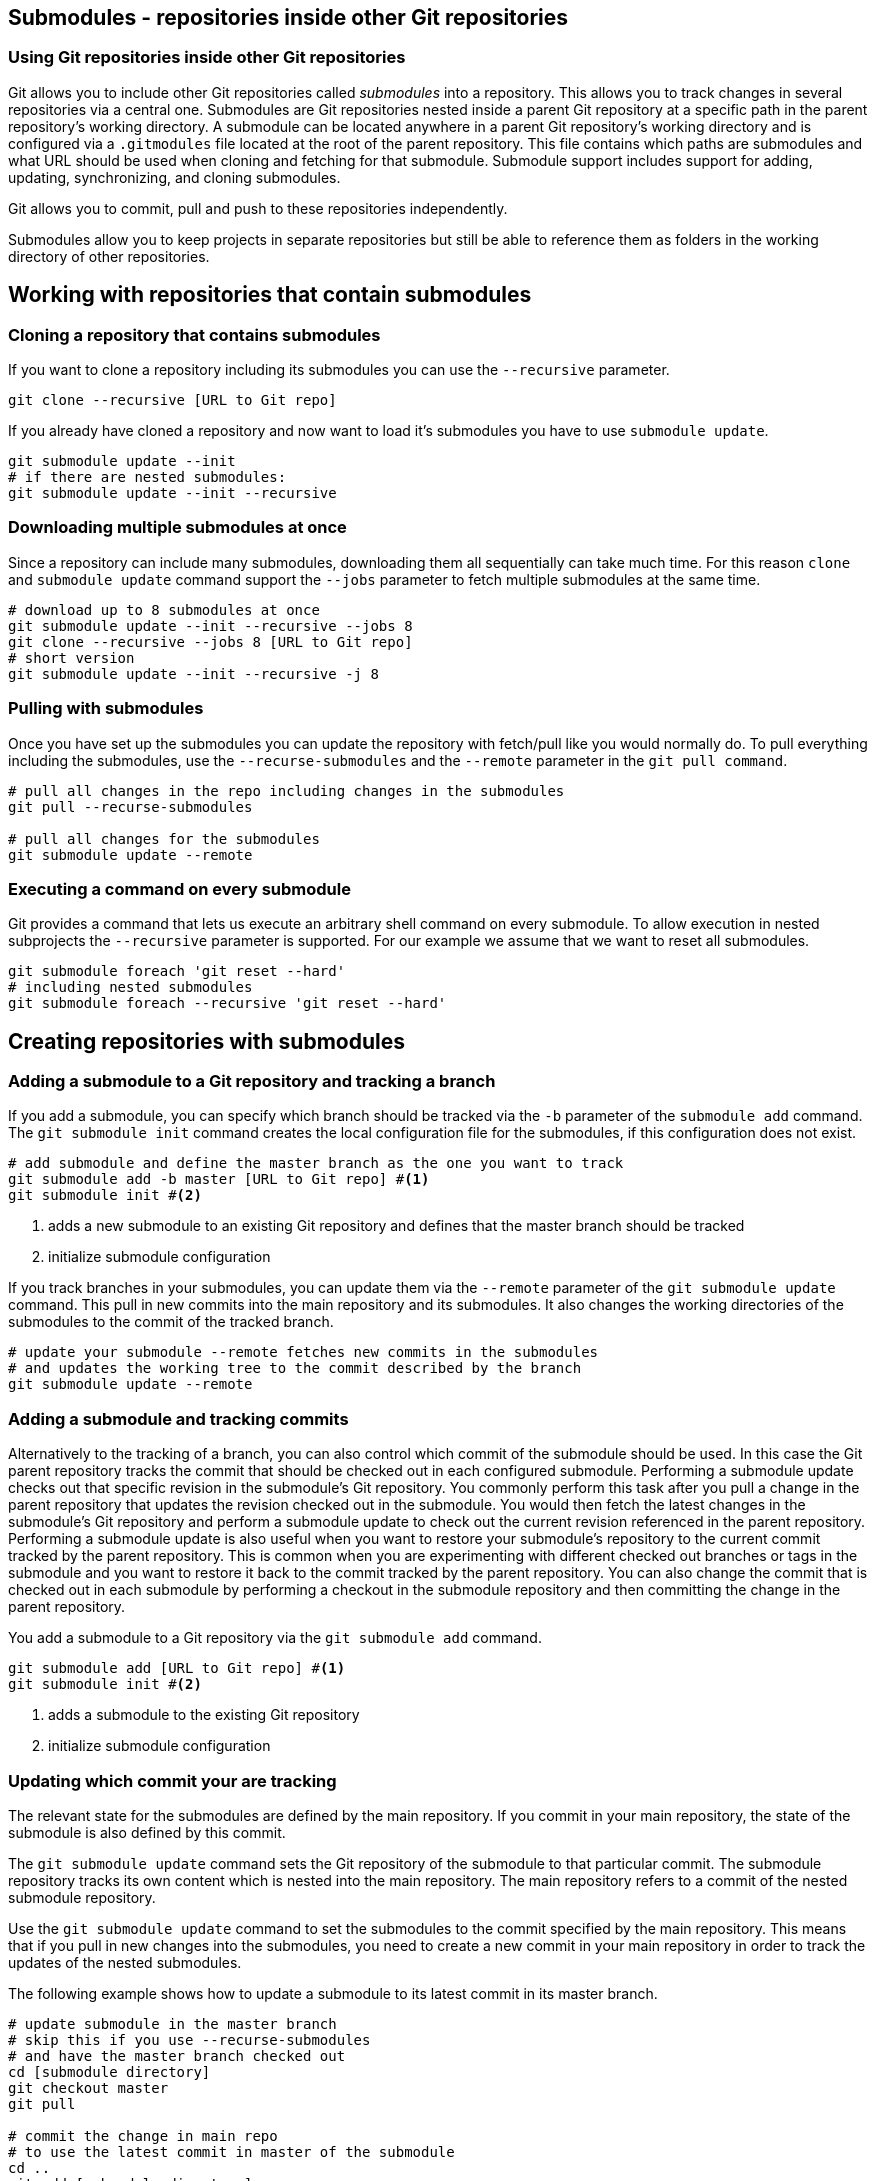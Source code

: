 [[submodules]]
== Submodules - repositories inside other Git repositories

(((Submodules)))
(((git submodules)))

=== Using Git repositories inside other Git repositories

Git allows you to include other Git repositories called _submodules_ into a repository. 
This allows you to track changes in several repositories via a central one.
Submodules are Git repositories nested inside a parent Git repository at a specific path in the parent repository’s working directory.
A submodule can be located anywhere in a parent Git repository’s working directory and is configured via a `.gitmodules` file located at the root of the parent repository. 
This file contains which paths are submodules and what URL should be used when cloning and fetching for that submodule.  
Submodule support includes support for adding, updating, synchronizing, and cloning submodules. 

Git allows you to commit, pull and push to these repositories independently.

Submodules allow you to keep projects in separate repositories but still be able to reference them as folders in the working directory of other repositories.

== Working with repositories that contain submodules

=== Cloning a repository that contains submodules

If you want to clone a repository including its submodules you can use the `--recursive` parameter.

[source,console]
----
git clone --recursive [URL to Git repo]
----

If you already have cloned a repository and now want to load it's submodules you have to use `submodule update`.
[source,console]
----
git submodule update --init
# if there are nested submodules:
git submodule update --init --recursive
----

=== Downloading multiple submodules at once

Since a repository can include many submodules, downloading them all sequentially can take much time.
For this reason `clone` and `submodule update` command support the `--jobs` parameter to fetch multiple submodules at the same time.

[source,console]
----
# download up to 8 submodules at once
git submodule update --init --recursive --jobs 8
git clone --recursive --jobs 8 [URL to Git repo]
# short version
git submodule update --init --recursive -j 8
----

[[submodules_pulling]]
=== Pulling with submodules

Once you have set up the submodules you can update the repository with fetch/pull like you would normally do.
To pull everything including the submodules, use the `--recurse-submodules` and the `--remote` parameter in the `git pull command`.

[source,console]
----
# pull all changes in the repo including changes in the submodules
git pull --recurse-submodules

# pull all changes for the submodules 
git submodule update --remote 
----

=== Executing a command on every submodule

Git provides a command that lets us execute an arbitrary shell command on every submodule.
To allow execution in nested subprojects the `--recursive` parameter is supported.
For our example we assume that we want to reset all submodules.

[source,console]
----
git submodule foreach 'git reset --hard'
# including nested submodules
git submodule foreach --recursive 'git reset --hard'
----

== Creating repositories with submodules

[[submodules_trackbranch]]
=== Adding a submodule to a Git repository and tracking a branch

If you add a submodule, you can specify which branch should be tracked via the `-b` parameter of the `submodule add` command.
The `git submodule init` command creates the local configuration file for the submodules, if this configuration does not exist.

[source,console]
----
# add submodule and define the master branch as the one you want to track
git submodule add -b master [URL to Git repo] #<1>
git submodule init #<2>
----

<1> adds a new submodule to an existing Git repository and defines that the master branch should be tracked
<2> initialize submodule configuration

If you track branches in your submodules, you can update them via the `--remote` parameter of the `git submodule update` command.
This pull in new commits into the main repository and its submodules.
It also changes the working directories of the submodules to the commit of the tracked branch.


[source,console]
----
# update your submodule --remote fetches new commits in the submodules
# and updates the working tree to the commit described by the branch
git submodule update --remote
----


[[submodules_adding]]
=== Adding a submodule and tracking commits

Alternatively to the tracking of a branch, you can also control which commit of the submodule should be used.
In this case the Git parent repository tracks the commit that should be checked out in each configured submodule.
Performing a submodule update checks out that specific revision in the submodule’s Git repository.
You commonly perform this task after you pull a change in the parent repository that updates the revision checked out in the submodule. 
You would then fetch the latest changes in the submodule’s Git repository and perform a submodule update to check out the current revision referenced in the parent repository.
Performing a submodule update is also useful when you want to restore your submodule’s repository to the current commit tracked by the parent repository.  
This is common when you are experimenting with different checked out branches or tags in the submodule and you want to restore it back to the commit tracked by the parent repository.
You can also change the commit that is checked out in each submodule by performing a checkout in the submodule repository and then committing the change in the parent repository.


You add a submodule to a Git repository via the `git submodule add` command. 

[source,console]
----
git submodule add [URL to Git repo] #<1>
git submodule init #<2>
----

<1> adds a submodule to the existing Git repository
<2> initialize submodule configuration

[[submodules_track]]
=== Updating which commit your are tracking

The relevant state for the submodules are defined by the main repository.
If you commit in your main repository, the state of the submodule is also defined by this commit.

The `git submodule update` command sets the Git repository of the submodule to that particular commit. 
The submodule repository tracks its own content which is nested into the main repository. 
The main repository refers to a commit of the nested submodule repository.

Use the `git submodule update` command to set the submodules to the commit specified by the main repository.
This means that if you pull in new changes into the submodules, you need to create a new commit in your main repository in order to track the updates of the nested submodules.

The following example shows how to update a submodule to its latest commit in its master branch.

[source,console]
----
# update submodule in the master branch
# skip this if you use --recurse-submodules 
# and have the master branch checked out
cd [submodule directory]
git checkout master
git pull

# commit the change in main repo
# to use the latest commit in master of the submodule
cd ..
git add [submodule directory]
git commit -m "move submodule to latest commit in master"

# share your changes
git push
----
Another developer can get the update by pulling in the changes and
running the submodules update command.

[source,console]
----
# another developer wants to get the changes
git pull

# this updates the submodule to the latest
# commit in master as set in the last example
git submodule update
---- 

[WARNING]
====
With this setup you need to create a new commit in the master repository, to use a new state in the submodule.
You need to repeat this procedure every time you want to use another state in one of the submodules. 
See <<submodules_trackbranch>> for tracking a certain branch of a submodule.
====

=== Delete a submodule from a repository

Currently Git provides no standard interface to delete a submodule.
To remove a submodule called `mymodule` you need to:

* git submodule deinit -f -- mymodule
* rm -rf .git/modules/mymodule
* git rm -f mymodule






